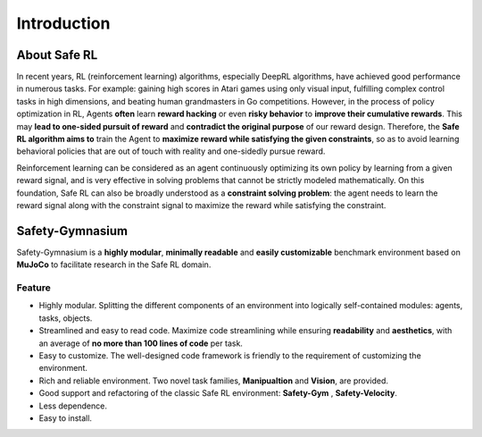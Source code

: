 Introduction
============


About Safe RL
-------------

In recent years, RL (reinforcement learning) algorithms, especially DeepRL algorithms, have achieved good performance in numerous tasks. For example: gaining high scores in Atari games using only visual input, fulfilling complex control tasks in high dimensions, and beating human grandmasters in Go competitions. However, in the process of policy optimization in RL, Agents **often** learn **reward hacking** or even **risky behavior** to **improve their cumulative rewards**. This may **lead to one-sided pursuit of reward** and **contradict the original purpose** of our reward design. Therefore, the **Safe RL algorithm aims to** train the Agent to **maximize reward while satisfying the given constraints**, so as to avoid learning behavioral policies that are out of touch with reality and one-sidedly pursue reward.

Reinforcement learning can be considered as an agent continuously optimizing its own policy by learning from a given reward signal, and is very effective in solving problems that cannot be strictly modeled mathematically. On this foundation, Safe RL can also be broadly understood as a **constraint solving problem**: the agent needs to learn the reward signal along with the constraint signal to maximize the reward while satisfying the constraint.

Safety-Gymnasium
----------------

Safety-Gymnasium is a **highly modular**, **minimally readable** and **easily customizable** benchmark environment based on **MuJoCo** to facilitate research in the Safe RL domain.

Feature
^^^^^^^

- Highly modular. Splitting the different components of an environment into logically self-contained modules: agents, tasks, objects.
- Streamlined and easy to read code. Maximize code streamlining while ensuring **readability** and **aesthetics**, with an average of **no more than 100 lines of code** per task.
- Easy to customize. The well-designed code framework is friendly to the requirement of customizing the environment.
- Rich and reliable environment. Two novel task families, **Manipualtion** and **Vision**, are provided.
- Good support and refactoring of the classic Safe RL environment: **Safety-Gym** , **Safety-Velocity**.
- Less dependence.
- Easy to install.

